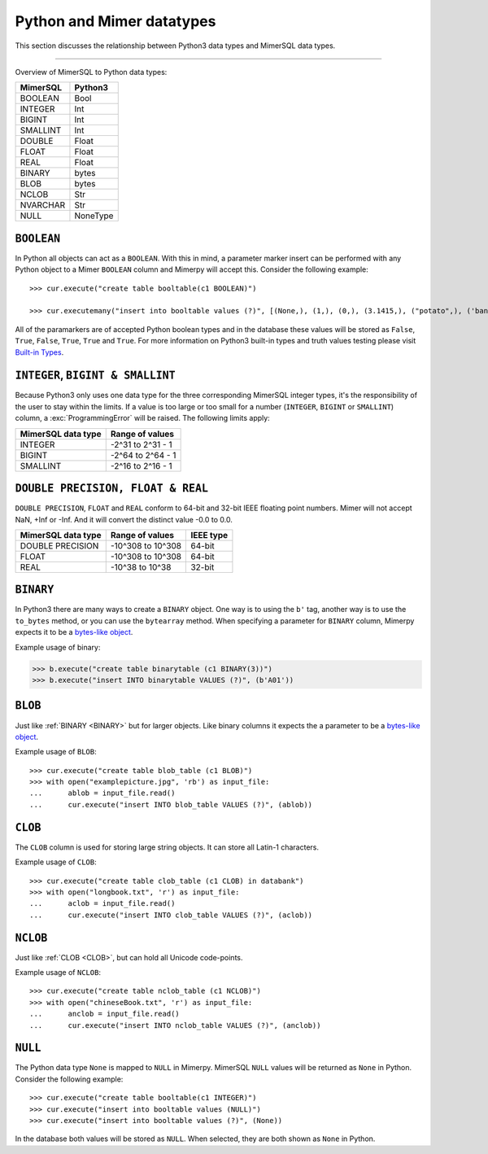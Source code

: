 **************************
Python and Mimer datatypes
**************************

This section discusses the relationship between Python3 data types and
MimerSQL data types.

-----------------------------------------

Overview of MimerSQL to Python data types:

+------------------------+--------------------+
| MimerSQL               | Python3            |
|                        |                    |
+========================+====================+
| BOOLEAN                | Bool               |
+------------------------+--------------------+
| INTEGER                | Int                |
+------------------------+--------------------+
| BIGINT                 | Int                |
+------------------------+--------------------+
| SMALLINT               | Int                |
+------------------------+--------------------+
| DOUBLE                 | Float              |
+------------------------+--------------------+
| FLOAT                  | Float              |
+------------------------+--------------------+
| REAL                   | Float              |
+------------------------+--------------------+
| BINARY                 | bytes              |
+------------------------+--------------------+
| BLOB                   | bytes              |
+------------------------+--------------------+
| NCLOB                  | Str                |
+------------------------+--------------------+
| NVARCHAR               | Str                |
+------------------------+--------------------+
| NULL                   | NoneType           |
+------------------------+--------------------+


``BOOLEAN``
^^^^^^^^^^^^

In Python all objects can act as a ``BOOLEAN``. With this in mind, a parameter
marker insert can be performed with any Python object to a Mimer ``BOOLEAN``
column and Mimerpy will accept this. Consider the following example::

  >>> cur.execute("create table booltable(c1 BOOLEAN)")

  >>> cur.executemany("insert into booltable values (?)", [(None,), (1,), (0,), (3.1415,), ("potato",), ('banana',)])

All of the paramarkers are of accepted Python boolean types and in the
database these values will be stored as ``False``, ``True``,
``False``, ``True``, ``True`` and ``True``. For more information on
Python3 built-in types and truth values testing please visit `Built-in
Types`_.

.. _Built-in Types: https://docs.python.org/3/library/stdtypes.html#truth-value-testing

``INTEGER``, ``BIGINT & SMALLINT``
^^^^^^^^^^^^^^^^^^^^^^^^^^^^^^^^^^^^^^^

Because Python3 only uses one data type for the three corresponding
MimerSQL integer types, it's the responsibility of the user to stay
within the limits.  If a value is too large or too small for a number
(``INTEGER``, ``BIGINT`` or ``SMALLINT``) column, a
:exc:`ProgrammingError` will be raised. The following limits apply:

+------------------------+----------------------+
| MimerSQL data type     | Range of values      |
|                        |                      |
+========================+======================+
| INTEGER                | -2^31 to 2^31 - 1    |
+------------------------+----------------------+
| BIGINT                 | -2^64 to 2^64 - 1    |
+------------------------+----------------------+
| SMALLINT               | -2^16 to 2^16 - 1    |
+------------------------+----------------------+

``DOUBLE PRECISION, FLOAT & REAL``
^^^^^^^^^^^^^^^^^^^^^^^^^^^^^^^^^^^^^^^^^^^^^^^^^^

``DOUBLE PRECISION``, ``FLOAT`` and ``REAL`` conform to 64-bit and
32-bit IEEE floating point numbers. Mimer will not accept NaN, +Inf or
-Inf. And it will convert the distinct value -0.0 to 0.0.

+------------------------+----------------------+-----------+
| MimerSQL data type     | Range of values      | IEEE type |
|                        |                      |           |
+========================+======================+===========+
| DOUBLE PRECISION       | -10^308 to 10^308    | 64-bit    |
+------------------------+----------------------+-----------+
| FLOAT                  | -10^308 to 10^308    | 64-bit    |
+------------------------+----------------------+-----------+
| REAL                   | -10^38 to 10^38      | 32-bit    |
+------------------------+----------------------+-----------+

``BINARY``
^^^^^^^^^^^^
.. _BINARY:

In Python3 there are many ways to create a ``BINARY`` object. One way
is to using the ``b'`` tag, another way is to use the ``to_bytes``
method, or you can use the ``bytearray`` method. When specifying a
parameter for ``BINARY`` column, Mimerpy expects it to be a
`bytes-like object`_.

Example usage of binary:

.. code-block:: console

  >>> b.execute("create table binarytable (c1 BINARY(3))")
  >>> b.execute("insert INTO binarytable VALUES (?)", (b'A01'))

.. seealso:: `Binary data`_, for more information.

.. _bytes-like object: https://docs.python.org/3/glossary.html#term-bytes-like-object
.. _Binary data: https://docs.python.org/3/library/binary.html

``BLOB`` 
^^^^^^^^^^^^^^^^^^^^^^^^^

Just like :ref:`BINARY <BINARY>` but for larger objects. Like binary
columns it expects the a parameter to be a `bytes-like object`_.

Example usage of ``BLOB``::

  >>> cur.execute("create table blob_table (c1 BLOB)")
  >>> with open("examplepicture.jpg", 'rb') as input_file:
  ...      ablob = input_file.read()
  ...      cur.execute("insert INTO blob_table VALUES (?)", (ablob))

``CLOB``
^^^^^^^^^^
.. _CLOB:

The ``CLOB`` column is used for storing large string objects. It can
store all Latin-1 characters.

Example usage of ``CLOB``::

  >>> cur.execute("create table clob_table (c1 CLOB) in databank")
  >>> with open("longbook.txt", 'r') as input_file:
  ...      aclob = input_file.read()
  ...      cur.execute("insert INTO clob_table VALUES (?)", (aclob))

``NCLOB``
^^^^^^^^^^
Just like :ref:`CLOB <CLOB>`, but can hold all Unicode code-points.

Example usage of ``NCLOB``::

 >>> cur.execute("create table nclob_table (c1 NCLOB)")
 >>> with open("chineseBook.txt", 'r') as input_file:
 ...      anclob = input_file.read()
 ...      cur.execute("insert INTO nclob_table VALUES (?)", (anclob))

``NULL``
^^^^^^^^^^^^
The Python data type ``None`` is mapped to ``NULL`` in
Mimerpy. MimerSQL ``NULL`` values will be returned as ``None`` in
Python. Consider the following example::

  >>> cur.execute("create table booltable(c1 INTEGER)")
  >>> cur.execute("insert into booltable values (NULL)")
  >>> cur.execute("insert into booltable values (?)", (None))

In the database both values will be stored as ``NULL``. When selected,
they are both shown as ``None`` in Python.
